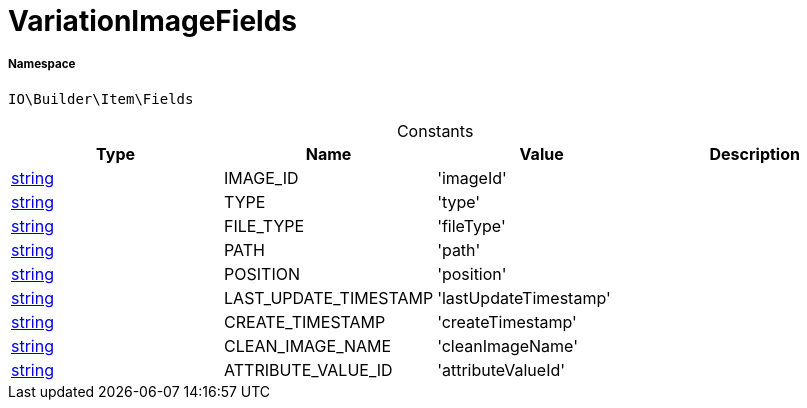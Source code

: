 :table-caption!:
:example-caption!:
:source-highlighter: prettify
:sectids!:
[[io__variationimagefields]]
= VariationImageFields





===== Namespace

`IO\Builder\Item\Fields`




.Constants
|===
|Type |Name |Value |Description

|link:http://php.net/string[string^]
    |IMAGE_ID
    |'imageId'
    |
|link:http://php.net/string[string^]
    |TYPE
    |'type'
    |
|link:http://php.net/string[string^]
    |FILE_TYPE
    |'fileType'
    |
|link:http://php.net/string[string^]
    |PATH
    |'path'
    |
|link:http://php.net/string[string^]
    |POSITION
    |'position'
    |
|link:http://php.net/string[string^]
    |LAST_UPDATE_TIMESTAMP
    |'lastUpdateTimestamp'
    |
|link:http://php.net/string[string^]
    |CREATE_TIMESTAMP
    |'createTimestamp'
    |
|link:http://php.net/string[string^]
    |CLEAN_IMAGE_NAME
    |'cleanImageName'
    |
|link:http://php.net/string[string^]
    |ATTRIBUTE_VALUE_ID
    |'attributeValueId'
    |
|===


